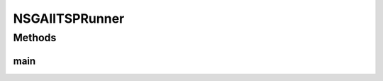 .. java:import:: org.uma.jmetal.algorithm Algorithm

.. java:import:: org.uma.jmetal.algorithm.multiobjective.nsgaii NSGAIIBuilder

.. java:import:: org.uma.jmetal.operator CrossoverOperator

.. java:import:: org.uma.jmetal.operator MutationOperator

.. java:import:: org.uma.jmetal.operator SelectionOperator

.. java:import:: org.uma.jmetal.operator.impl.crossover PMXCrossover

.. java:import:: org.uma.jmetal.operator.impl.mutation PermutationSwapMutation

.. java:import:: org.uma.jmetal.operator.impl.selection BinaryTournamentSelection

.. java:import:: org.uma.jmetal.problem PermutationProblem

.. java:import:: org.uma.jmetal.problem.multiobjective MultiobjectiveTSP

.. java:import:: org.uma.jmetal.solution PermutationSolution

.. java:import:: org.uma.jmetal.util AbstractAlgorithmRunner

.. java:import:: org.uma.jmetal.util AlgorithmRunner

.. java:import:: org.uma.jmetal.util JMetalException

.. java:import:: org.uma.jmetal.util JMetalLogger

.. java:import:: org.uma.jmetal.util.comparator RankingAndCrowdingDistanceComparator

.. java:import:: org.uma.jmetal.util.fileoutput SolutionListOutput

.. java:import:: org.uma.jmetal.util.fileoutput.impl DefaultFileOutputContext

.. java:import:: org.uma.jmetal.util.pseudorandom JMetalRandom

.. java:import:: java.io IOException

.. java:import:: java.util List

NSGAIITSPRunner
===============

.. java:package:: org.uma.jmetal.runner.multiobjective
   :noindex:

.. java:type:: public class NSGAIITSPRunner extends AbstractAlgorithmRunner

   Class for configuring and running the NSGA-II algorithm to solve the bi-objective TSP

   :author: Antonio J. Nebro

Methods
-------
main
^^^^

.. java:method:: public static void main(String[] args) throws JMetalException, IOException
   :outertype: NSGAIITSPRunner

   :param args: Command line arguments.
   :throws java.io.IOException:
   :throws SecurityException:
   :throws ClassNotFoundException: Invoking command: java org.uma.jmetal.runner.multiobjective.NSGAIITSPRunner problemName [referenceFront]

